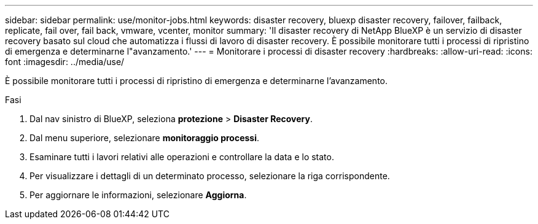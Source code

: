 ---
sidebar: sidebar 
permalink: use/monitor-jobs.html 
keywords: disaster recovery, bluexp disaster recovery, failover, failback, replicate, fail over, fail back, vmware, vcenter, monitor 
summary: 'Il disaster recovery di NetApp BlueXP è un servizio di disaster recovery basato sul cloud che automatizza i flussi di lavoro di disaster recovery. È possibile monitorare tutti i processi di ripristino di emergenza e determinarne l"avanzamento.' 
---
= Monitorare i processi di disaster recovery
:hardbreaks:
:allow-uri-read: 
:icons: font
:imagesdir: ../media/use/


[role="lead"]
È possibile monitorare tutti i processi di ripristino di emergenza e determinarne l'avanzamento.

.Fasi
. Dal nav sinistro di BlueXP, seleziona *protezione* > *Disaster Recovery*.
. Dal menu superiore, selezionare *monitoraggio processi*.
. Esaminare tutti i lavori relativi alle operazioni e controllare la data e lo stato.
. Per visualizzare i dettagli di un determinato processo, selezionare la riga corrispondente.
. Per aggiornare le informazioni, selezionare *Aggiorna*.

